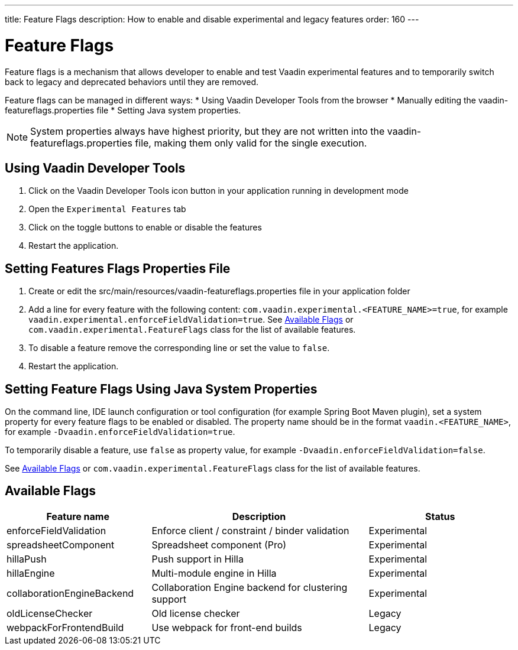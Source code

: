 ---
title: Feature Flags
description: How to enable and disable experimental and legacy features
order: 160
---

= Feature Flags

Feature flags is a mechanism that allows developer to enable and test Vaadin experimental features and to temporarily switch back to legacy and deprecated behaviors until they are removed.

Feature flags can be managed in different ways: 
 * Using Vaadin Developer Tools from the browser
 * Manually editing the [filename]#vaadin-featureflags.properties# file
 * Setting Java system properties.

[NOTE]
System properties always have highest priority, but they are not written into the [filename]#vaadin-featureflags.properties# file, making them only valid for the single execution.

== Using Vaadin Developer Tools

1. Click on the Vaadin Developer Tools icon button in your application running in development mode
2. Open the [guilabel]`Experimental Features` tab
3. Click on the toggle buttons to enable or disable the features
4. Restart the application.

== Setting Features Flags Properties File

1. Create or edit the [filename]#src/main/resources/vaadin-featureflags.properties# file in your application folder
2. Add a line for every feature with the following content: `com.vaadin.experimental.<FEATURE_NAME>=true`, for example `vaadin.experimental.enforceFieldValidation=true`.
See <<Available Flags>> or [classname]`com.vaadin.experimental.FeatureFlags` class for the list of available features.
3. To disable a feature remove the corresponding line or set the value to `false`.
4. Restart the application.

== Setting Feature Flags Using Java System Properties

On the command line, IDE launch configuration or tool configuration (for example Spring Boot Maven plugin), set a system property for every feature flags to be enabled or disabled.
The property name should be in the format `vaadin.<FEATURE_NAME>`, for example `-Dvaadin.enforceFieldValidation=true`.

To temporarily disable a feature, use `false` as property value, for example `-Dvaadin.enforceFieldValidation=false`.

See <<Available Flags>> or [classname]`com.vaadin.experimental.FeatureFlags` class for the list of available features.

== Available Flags

[cols="2,3,2", options=header,frame=none,grid=rows]
|===
|Feature name
|Description
|Status

|enforceFieldValidation
|Enforce client / constraint / binder validation
|Experimental

|spreadsheetComponent
|Spreadsheet component (Pro)
|Experimental

|hillaPush
|Push support in Hilla
|Experimental

|hillaEngine
|Multi-module engine in Hilla
|Experimental

|collaborationEngineBackend
|Collaboration Engine backend for clustering support
|Experimental

|oldLicenseChecker
|Old license checker
|Legacy

|webpackForFrontendBuild
|Use webpack for front-end builds
|Legacy
|===
